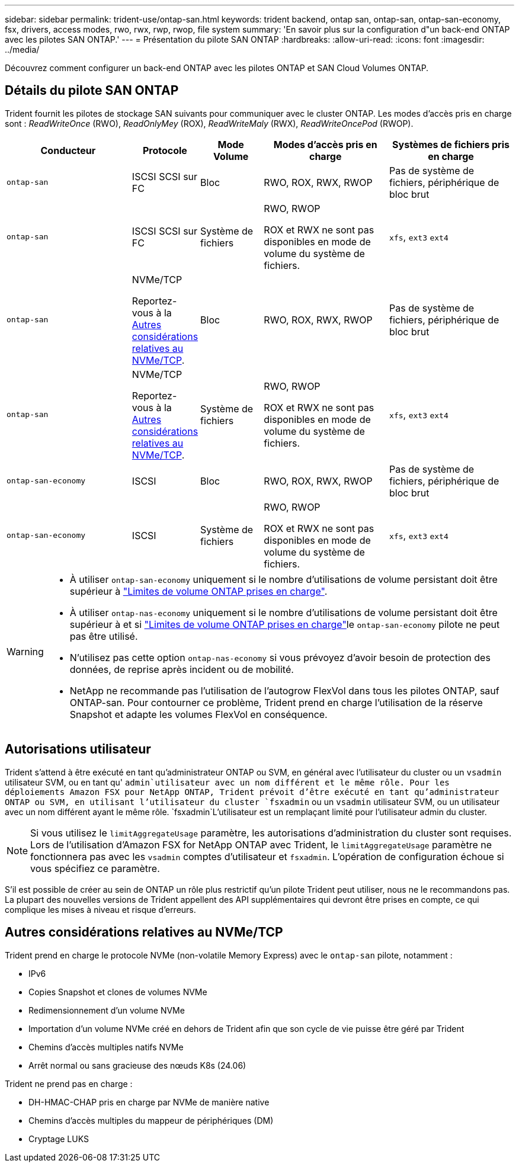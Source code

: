 ---
sidebar: sidebar 
permalink: trident-use/ontap-san.html 
keywords: trident backend, ontap san, ontap-san, ontap-san-economy, fsx, drivers, access modes, rwo, rwx, rwp, rwop, file system 
summary: 'En savoir plus sur la configuration d"un back-end ONTAP avec les pilotes SAN ONTAP.' 
---
= Présentation du pilote SAN ONTAP
:hardbreaks:
:allow-uri-read: 
:icons: font
:imagesdir: ../media/


[role="lead"]
Découvrez comment configurer un back-end ONTAP avec les pilotes ONTAP et SAN Cloud Volumes ONTAP.



== Détails du pilote SAN ONTAP

Trident fournit les pilotes de stockage SAN suivants pour communiquer avec le cluster ONTAP. Les modes d'accès pris en charge sont : _ReadWriteOnce_ (RWO), _ReadOnlyMey_ (ROX), _ReadWriteMaly_ (RWX), _ReadWriteOncePod_ (RWOP).

[cols="2, 1, 1, 2, 2"]
|===
| Conducteur | Protocole | Mode Volume | Modes d'accès pris en charge | Systèmes de fichiers pris en charge 


| `ontap-san`  a| 
ISCSI SCSI sur FC
 a| 
Bloc
 a| 
RWO, ROX, RWX, RWOP
 a| 
Pas de système de fichiers, périphérique de bloc brut



| `ontap-san`  a| 
ISCSI SCSI sur FC
 a| 
Système de fichiers
 a| 
RWO, RWOP

ROX et RWX ne sont pas disponibles en mode de volume du système de fichiers.
 a| 
`xfs`, `ext3` `ext4`



| `ontap-san`  a| 
NVMe/TCP

Reportez-vous à la <<Autres considérations relatives au NVMe/TCP>>.
 a| 
Bloc
 a| 
RWO, ROX, RWX, RWOP
 a| 
Pas de système de fichiers, périphérique de bloc brut



| `ontap-san`  a| 
NVMe/TCP

Reportez-vous à la <<Autres considérations relatives au NVMe/TCP>>.
 a| 
Système de fichiers
 a| 
RWO, RWOP

ROX et RWX ne sont pas disponibles en mode de volume du système de fichiers.
 a| 
`xfs`, `ext3` `ext4`



| `ontap-san-economy`  a| 
ISCSI
 a| 
Bloc
 a| 
RWO, ROX, RWX, RWOP
 a| 
Pas de système de fichiers, périphérique de bloc brut



| `ontap-san-economy`  a| 
ISCSI
 a| 
Système de fichiers
 a| 
RWO, RWOP

ROX et RWX ne sont pas disponibles en mode de volume du système de fichiers.
 a| 
`xfs`, `ext3` `ext4`

|===
[WARNING]
====
* À utiliser `ontap-san-economy` uniquement si le nombre d'utilisations de volume persistant doit être supérieur à link:https://docs.netapp.com/us-en/ontap/volumes/storage-limits-reference.html["Limites de volume ONTAP prises en charge"^].
* À utiliser `ontap-nas-economy` uniquement si le nombre d'utilisations de volume persistant doit être supérieur à  et si link:https://docs.netapp.com/us-en/ontap/volumes/storage-limits-reference.html["Limites de volume ONTAP prises en charge"^]le `ontap-san-economy` pilote ne peut pas être utilisé.
* N'utilisez pas cette option `ontap-nas-economy` si vous prévoyez d'avoir besoin de protection des données, de reprise après incident ou de mobilité.
* NetApp ne recommande pas l'utilisation de l'autogrow FlexVol dans tous les pilotes ONTAP, sauf ONTAP-san. Pour contourner ce problème, Trident prend en charge l'utilisation de la réserve Snapshot et adapte les volumes FlexVol en conséquence.


====


== Autorisations utilisateur

Trident s'attend à être exécuté en tant qu'administrateur ONTAP ou SVM, en général avec l'utilisateur du cluster ou un `vsadmin` utilisateur SVM, ou en tant qu' `admin`utilisateur avec un nom différent et le même rôle. Pour les déploiements Amazon FSX pour NetApp ONTAP, Trident prévoit d'être exécuté en tant qu'administrateur ONTAP ou SVM, en utilisant l'utilisateur du cluster `fsxadmin` ou un `vsadmin` utilisateur SVM, ou un utilisateur avec un nom différent ayant le même rôle.  `fsxadmin`L'utilisateur est un remplaçant limité pour l'utilisateur admin du cluster.


NOTE: Si vous utilisez le `limitAggregateUsage` paramètre, les autorisations d'administration du cluster sont requises. Lors de l'utilisation d'Amazon FSX for NetApp ONTAP avec Trident, le `limitAggregateUsage` paramètre ne fonctionnera pas avec les `vsadmin` comptes d'utilisateur et `fsxadmin`. L'opération de configuration échoue si vous spécifiez ce paramètre.

S'il est possible de créer au sein de ONTAP un rôle plus restrictif qu'un pilote Trident peut utiliser, nous ne le recommandons pas. La plupart des nouvelles versions de Trident appellent des API supplémentaires qui devront être prises en compte, ce qui complique les mises à niveau et risque d'erreurs.



== Autres considérations relatives au NVMe/TCP

Trident prend en charge le protocole NVMe (non-volatile Memory Express) avec le `ontap-san` pilote, notamment :

* IPv6
* Copies Snapshot et clones de volumes NVMe
* Redimensionnement d'un volume NVMe
* Importation d'un volume NVMe créé en dehors de Trident afin que son cycle de vie puisse être géré par Trident
* Chemins d'accès multiples natifs NVMe
* Arrêt normal ou sans gracieuse des nœuds K8s (24.06)


Trident ne prend pas en charge :

* DH-HMAC-CHAP pris en charge par NVMe de manière native
* Chemins d'accès multiples du mappeur de périphériques (DM)
* Cryptage LUKS

